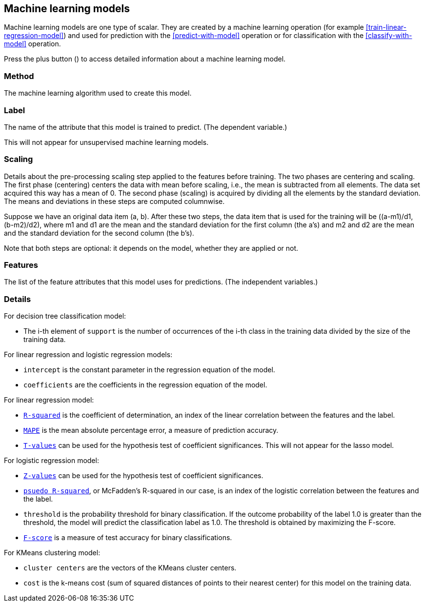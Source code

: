 [[model-details]]
## Machine learning models

Machine learning models are one type of scalar.
They are created by a machine learning operation (for example <<train-linear-regression-model>>)
and used for prediction with the <<predict-with-model>> operation or for classification with the
<<classify-with-model>> operation.

Press the plus button
(+++<label class="btn btn-default"><i class="glyphicon glyphicon-plus"></i></label>+++)
to access detailed information about a machine learning model.

### Method

The machine learning algorithm used to create this model.

### Label

The name of the attribute that this model is trained to predict. (The dependent variable.)

This will not appear for unsupervised machine learning models.

### Scaling

Details about the pre-processing scaling step applied to the features before training. The two
phases are centering and scaling. The first phase (centering) centers the data with mean before scaling,
i.e., the mean is subtracted from all elements. The data set acquired this way has a mean of 0.
The second phase (scaling) is acquired by dividing all the elements by the standard deviation.
The means and deviations in these steps are computed columnwise.

Suppose we have an original data item (a, b). After these two steps, the data item that
is used for the training will be ((a-m1)/d1, (b-m2)/d2), where m1 and d1 are the mean
and the standard deviation for the first column (the a's) and m2 and d2 are the mean
and the standard deviation for the second column (the b's).

Note that both steps are optional: it depends on the model, whether they are applied or not.

### Features

The list of the feature attributes that this model uses for predictions.
(The independent variables.)

### Details

For decision tree classification model:

* The i-th element of `support` is the number of occurrences of the i-th class
in the training data divided by the size of the training data.

For linear regression and logistic regression models:

* `intercept` is the constant parameter in the regression equation of the model.
* `coefficients` are the coefficients in the regression equation of the model.

For linear regression model:

* `https://en.wikipedia.org/wiki/Coefficient_of_determination[R-squared]` is the coefficient of
determination, an index of the linear correlation between the features and the label.
* `https://en.wikipedia.org/wiki/Mean_absolute_percentage_error[MAPE]` is the mean absolute percentage
error, a measure of prediction accuracy.
* `https://en.wikipedia.org/wiki/T-statistic[T-values]` can be used for the hypothesis test of coefficient
 significances. This will not appear for the lasso model.

For logistic regression model:

* `https://en.wikipedia.org/wiki/Z-test[Z-values]` can be used for the hypothesis test of coefficient
significances.
* `http://www.ats.ucla.edu/stat/mult_pkg/faq/general/Psuedo_RSquareds.htm[psuedo R-squared]`, or McFadden's
R-squared in our case, is an index of the logistic correlation between the features and the label.
* `threshold` is the probability threshold for binary classification. If the outcome probability of the label
1.0 is greater than the threshold, the model will predict the classification label as 1.0. The threshold is
obtained by maximizing the F-score.
* `https://en.wikipedia.org/wiki/F1_score[F-score]` is a measure of test accuracy for binary classifications.

For KMeans clustering model:

* `cluster centers` are the vectors of the KMeans cluster centers.
* `cost` is the k-means cost (sum of squared distances of points to their nearest center) for this model on
the training data.
